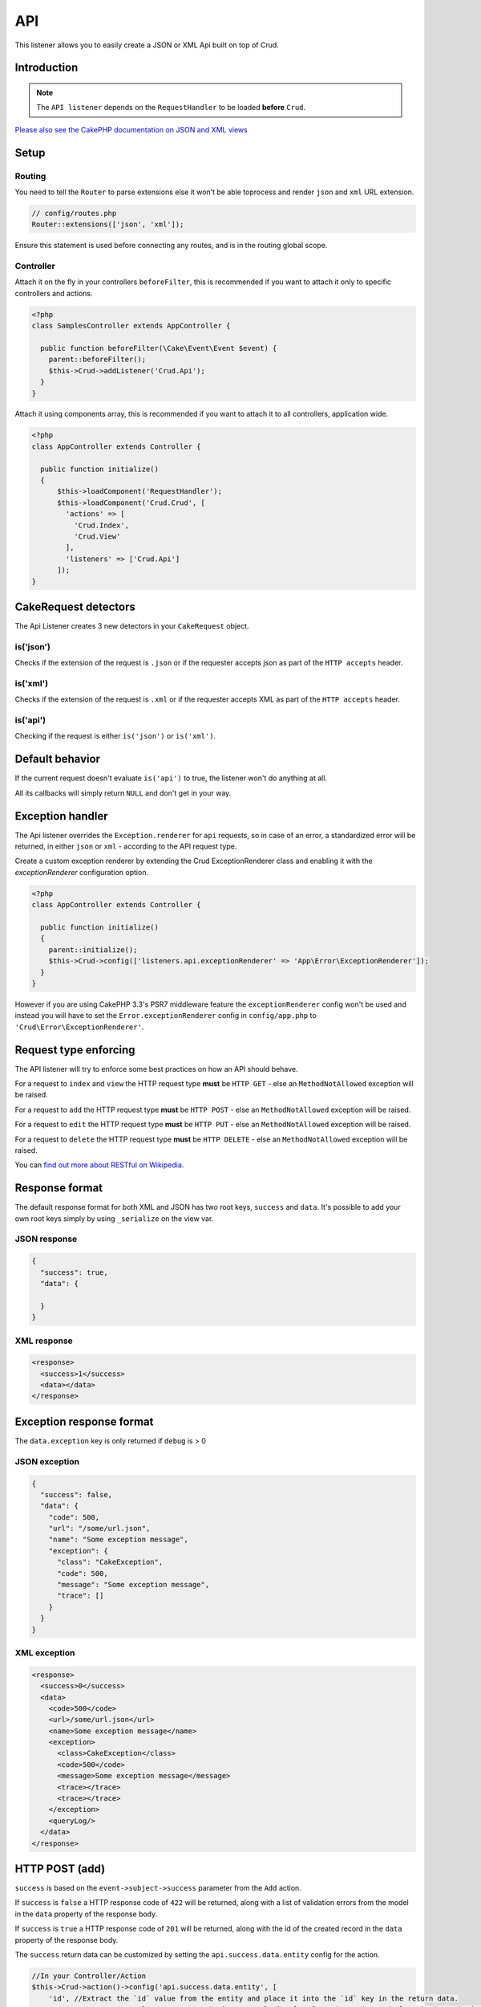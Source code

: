 API
===

This listener allows you to easily create a JSON or XML Api built on top of Crud.

Introduction
------------
.. note::

  The ``API listener`` depends on the ``RequestHandler`` to be loaded **before** ``Crud``.

`Please also see the CakePHP documentation on JSON and XML views <http://book.cakephp.org/3.0/en/views/json-and-xml-views.html>`_

Setup
-----

Routing
^^^^^^^

You need to tell the ``Router`` to parse extensions else it won't be able toprocess and render ``json`` and ``xml``
URL extension.

.. code-block:: phpinline

  // config/routes.php
  Router::extensions(['json', 'xml']);

Ensure this statement is used before connecting any routes, and is in the routing global scope.

Controller
^^^^^^^^^^

Attach it on the fly in your controllers ``beforeFilter``, this is recommended if you want to attach it only to
specific controllers and actions.

.. code-block:: php

  <?php
  class SamplesController extends AppController {

    public function beforeFilter(\Cake\Event\Event $event) {
      parent::beforeFilter();
      $this->Crud->addListener('Crud.Api');
    }
  }

Attach it using components array, this is recommended if you want to attach it to all controllers, application wide.

.. code-block:: php

  <?php
  class AppController extends Controller {

    public function initialize()
    {
        $this->loadComponent('RequestHandler');
        $this->loadComponent('Crud.Crud', [
          'actions' => [
            'Crud.Index',
            'Crud.View'
          ],
          'listeners' => ['Crud.Api']
        ]);
  }

CakeRequest detectors
---------------------

The Api Listener creates 3 new detectors in your ``CakeRequest`` object.

is('json')
^^^^^^^^^^

Checks if the extension of the request is ``.json`` or if the requester accepts json as part of the
``HTTP accepts`` header.

is('xml')
^^^^^^^^^

Checks if the extension of the request is ``.xml`` or if the requester accepts XML as part of the ``HTTP accepts``
header.

is('api')
^^^^^^^^^

Checking if the request is either ``is('json')`` or ``is('xml')``.

Default behavior
----------------

If the current request doesn't evaluate ``is('api')`` to true, the listener
won't do anything at all.

All its callbacks will simply return ``NULL`` and don't get in your way.

Exception handler
-----------------

The Api listener overrides the ``Exception.renderer`` for ``api`` requests,
so in case of an error, a standardized error will be returned, in either
``json`` or ``xml`` - according to the API request type.

Create a custom exception renderer by extending the Crud ExceptionRenderer
class and enabling it with the `exceptionRenderer` configuration option.

.. code-block:: php

  <?php
  class AppController extends Controller {

    public function initialize()
    {
      parent::initialize();
      $this->Crud->config(['listeners.api.exceptionRenderer' => 'App\Error\ExceptionRenderer']);
    }
  }

However if you are using CakePHP 3.3's PSR7 middleware feature the ``exceptionRenderer``
config won't be used and instead you will have to set the ``Error.exceptionRenderer``
config in ``config/app.php`` to ``'Crud\Error\ExceptionRenderer'``.

Request type enforcing
----------------------

The API listener will try to enforce some best practices on how an API
should behave.

For a request to ``index`` and ``view`` the HTTP request type **must** be
``HTTP GET`` - else an ``MethodNotAllowed`` exception will be raised.

For a request to ``add`` the HTTP request type **must** be ``HTTP POST`` -
else an ``MethodNotAllowed`` exception will be raised.

For a request to ``edit`` the HTTP request type **must** be ``HTTP PUT`` -
else an ``MethodNotAllowed`` exception will be raised.

For a request to ``delete`` the HTTP request type **must** be ``HTTP DELETE`` -
else an ``MethodNotAllowed`` exception will be raised.

You can `find out more about RESTful on Wikipedia <https://en.wikipedia.org/wiki/Representational_state_transfer#Applied_to_web_services>`_.

Response format
---------------

The default response format for both XML and JSON has two root keys, ``success`` and ``data``. It's possible to add
your own root keys simply by using ``_serialize`` on the view var.

JSON response
^^^^^^^^^^^^^

.. code-block:: json

  {
    "success": true,
    "data": {

    }
  }


XML response
^^^^^^^^^^^^

.. code-block:: xml

  <response>
    <success>1</success>
    <data></data>
  </response>


Exception response format
-------------------------

The ``data.exception`` key is only returned if ``debug`` is > 0

JSON exception
^^^^^^^^^^^^^^

.. code-block:: json

  {
    "success": false,
    "data": {
      "code": 500,
      "url": "/some/url.json",
      "name": "Some exception message",
      "exception": {
        "class": "CakeException",
        "code": 500,
        "message": "Some exception message",
        "trace": []
      }
    }
  }


XML exception
^^^^^^^^^^^^^

.. code-block:: xml

  <response>
    <success>0</success>
    <data>
      <code>500</code>
      <url>/some/url.json</url>
      <name>Some exception message</name>
      <exception>
        <class>CakeException</class>
        <code>500</code>
        <message>Some exception message</message>
        <trace></trace>
        <trace></trace>
      </exception>
      <queryLog/>
    </data>
  </response>


HTTP POST (add)
---------------

``success`` is based on the ``event->subject->success`` parameter from the
``Add`` action.

If ``success`` is ``false`` a HTTP response code of ``422`` will be returned,
along with a list of validation errors from the model in the ``data`` property
of the response body.

If ``success`` is ``true`` a HTTP response code of ``201`` will be returned,
along with the id of the created record in the ``data`` property of the
response body.

The ``success`` return data can be customized by setting the ``api.success.data.entity`` config for the action.

.. code-block:: phpinline

  //In your Controller/Action
  $this->Crud->action()->config('api.success.data.entity', [
      'id', //Extract the `id` value from the entity and place it into the `id` key in the return data.
      'status' => 'status_value' //Extract the `status_value` value from the entity and place it into the `status` key in the return data.
  ]);


HTTP PUT (edit)
---------------

``success`` is based on the ``event->subject->success`` parameter from the
``Edit`` action.

If ``success`` is ``false`` a HTTP response code of ``422`` will be returned,
along with a list of validation errors from the model in the ``data`` property
of the response body.

If ``success`` is ``true`` a HTTP response code of ``200`` will be returned
(even when the resource has not been updated).

HTTP DELETE (delete)
--------------------

``success`` is based on the ``event->subject->success`` parameter from
the ``Delete`` action.

If ``success`` is ``false`` a HTTP response code of ``400`` will be returned.

If ``success`` is ``true`` a HTTP response code of ``200`` will be returned,
along with empty ``data`` property in the response body.

Not Found (view / edit / delete)
--------------------------------

In case an ``id`` is provided to a crud action and the id does not exist in
the database, a ``404`` NotFoundException` will be thrown.

Invalid id (view / edit / delete)
---------------------------------

In case a ``ìd`` is provided to a crud action and the id is not valid
according to the database type a ``500 BadRequestException`` will be thrown
